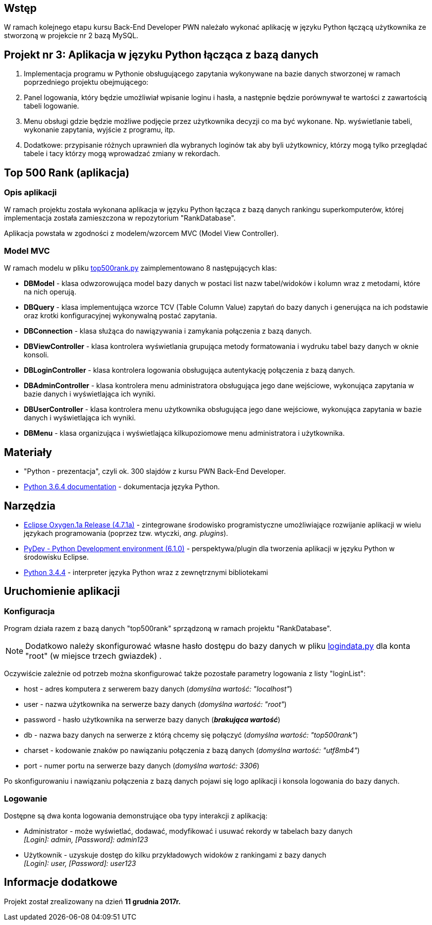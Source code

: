 :githubdir: https://github.com/rperkow
:projectdir: /RankApplication
:blobmasterdir: /blob/master
:srcdir: src

## Wstęp

W ramach kolejnego etapu kursu Back-End Developer PWN należało wykonać aplikację w języku Python łączącą użytkownika ze stworzoną w projekcie nr 2 bazą MySQL.

## Projekt nr 3: Aplikacja w języku Python łącząca z bazą danych

. Implementacja programu w Pythonie obsługującego zapytania wykonywane na bazie danych stworzonej w ramach poprzedniego projektu obejmującego:
. Panel logowania, który będzie umożliwiał wpisanie loginu i hasła, a następnie będzie porównywał te wartości z zawartością tabeli logowanie.
. Menu obsługi gdzie będzie możliwe podjęcie przez użytkownika decyzji co ma być wykonane. Np. wyświetlanie tabeli, wykonanie zapytania, wyjście z programu, itp.
. Dodatkowe: przypisanie różnych uprawnień dla wybranych loginów tak aby byli użytkownicy, którzy mogą tylko przeglądać tabele i tacy którzy mogą wprowadzać zmiany w rekordach.

## Top 500 Rank (aplikacja)

### Opis aplikacji

W ramach projektu została wykonana aplikacja w języku Python łącząca z bazą danych rankingu superkomputerów, której implementacja została zamieszczona w repozytorium "RankDatabase".

Aplikacja powstała w zgodności z modelem/wzorcem MVC (Model View Controller).

### Model MVC

W ramach modelu w pliku link:{srcdir}/top500rank.py[top500rank.py] zaimplementowano 8 następujących klas:

====
* *DBModel* - klasa odwzorowująca model bazy danych w postaci list nazw tabel/widoków i kolumn wraz z metodami, które na nich operują.
* *DBQuery* - klasa implementująca wzorce TCV (Table Column Value) zapytań do bazy danych i generująca na ich podstawie oraz krotki konfiguracyjnej wykonywalną postać zapytania.
* *DBConnection* - klasa służąca do nawiązywania i zamykania połączenia z bazą danych.
* *DBViewController* - klasa kontrolera wyświetlania grupująca metody formatowania i wydruku tabel bazy danych w oknie konsoli.
* *DBLoginController* - klasa kontrolera logowania obsługująca autentykację połączenia z bazą danych.
* *DBAdminController* - klasa kontrolera menu administratora obsługująca jego dane wejściowe, wykonująca zapytania w bazie danych i wyświetlająca ich wyniki.
* *DBUserController* - klasa kontrolera menu użytkownika obsługująca jego dane wejściowe, wykonująca zapytania w bazie danych i wyświetlająca ich wyniki.
* *DBMenu* - klasa organizująca i wyświetlająca kilkupoziomowe menu administratora i użytkownika.
====

## Materiały

* "Python - prezentacja", czyli ok. 300 slajdów z kursu PWN Back-End Developer.
* https://docs.python.org/3/[Python 3.6.4 documentation] - dokumentacja języka Python.

## Narzędzia

* http://www.eclipse.org/oxygen/[Eclipse Oxygen.1a Release (4.7.1a)] - zintegrowane środowisko programistyczne umożliwiające rozwijanie aplikacji w wielu językach programowania (poprzez tzw. wtyczki, _ang. plugins_).
* https://sourceforge.net/projects/pydev/files/pydev/PyDev%206.1.0/[PyDev - Python Development environment (6.1.0)] - perspektywa/plugin dla tworzenia aplikacji w języku Python w środowisku Eclipse.
* https://www.python.org/downloads/release/python-344/[Python 3.4.4] - interpreter języka Python wraz z zewnętrznymi bibliotekami

## Uruchomienie aplikacji

### Konfiguracja

Program działa razem z bazą danych "top500rank" sprządzoną w ramach projektu "RankDatabase".

NOTE: Dodatkowo należy skonfigurować własne hasło dostępu do bazy danych w pliku link:{srcdir}/logindata.py[logindata.py] dla konta "root" (w miejsce trzech gwiazdek) .

Oczywiście zależnie od potrzeb można skonfigurować także pozostałe parametry logowania z listy "loginList":

====
* host - adres komputera z serwerem bazy danych (_domyślna wartość: "localhost"_)
* user - nazwa użytkownika na serwerze bazy danych (_domyślna wartość: "root"_)
* password - hasło użytkownika na serwerze bazy danych (*_brakująca wartość_*)
* db - nazwa bazy danych na serwerze z którą chcemy się połączyć (_domyślna wartość: "top500rank"_)
* charset - kodowanie znaków po nawiązaniu połączenia z bazą danych (_domyślna wartość: "utf8mb4"_)
* port - numer portu na serwerze bazy danych (_domyślna wartość: 3306_)
====

Po skonfigurowaniu i nawiązaniu połączenia z bazą danych pojawi się logo aplikacji i konsola logowania do bazy danych.

### Logowanie

Dostępne są dwa konta logowania demonstrujące oba typy interakcji z aplikacją:

====
* Administrator - może wyświetlać, dodawać, modyfikować i usuwać rekordy w tabelach bazy danych +
_[Login]: admin, [Password]: admin123_
* Użytkownik - uzyskuje dostęp do kilku przykładowych widoków z rankingami z bazy danych +
_[Login]: user, [Password]: user123_
====

## Informacje dodatkowe

Projekt został zrealizowany na dzień **11 grudnia 2017r.**

